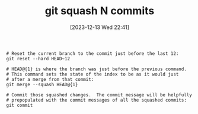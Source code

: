 :PROPERTIES:
:ID:       bb02bd23-17b5-40c8-ad7b-90e6e8d605dc
:END:
#+title: git squash N commits
#+date: [2023-12-13 Wed 22:41]
#+filetacs: til
#+BEGIN_EXAMPLE
# Reset the current branch to the commit just before the last 12:
git reset --hard HEAD~12

# HEAD@{1} is where the branch was just before the previous command.
# This command sets the state of the index to be as it would just
# after a merge from that commit:
git merge --squash HEAD@{1}

# Commit those squashed changes.  The commit message will be helpfully
# prepopulated with the commit messages of all the squashed commits:
git commit
#+end_example
